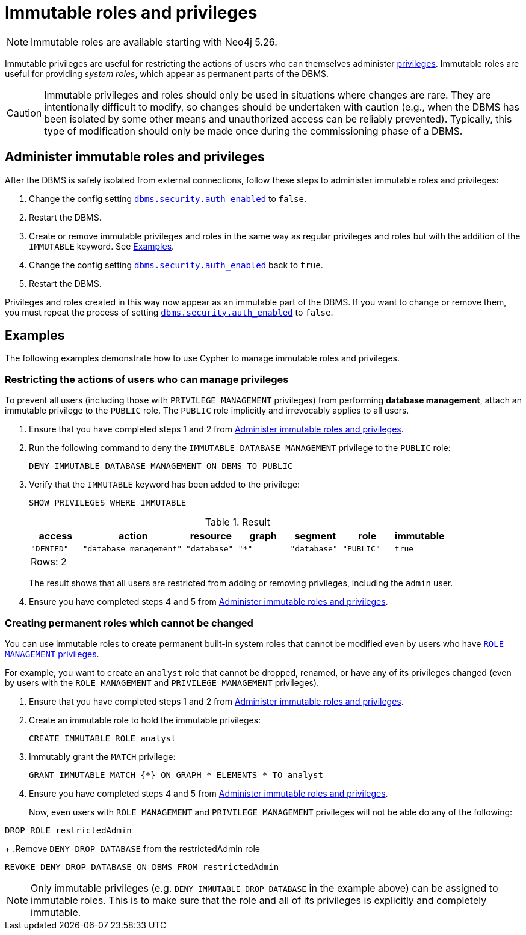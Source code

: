 [role=enterprise-edition not-on-aura]
[[immutable-roles-and-privileges]]
= Immutable roles and privileges
:description: This section explains how to use Cypher to manage immutable roles and privileges.

[NOTE]
====
Immutable roles are available starting with Neo4j 5.26.
====

Immutable privileges are useful for restricting the actions of users who can themselves administer xref:authentication-authorization/dbms-administration.adoc#access-control-dbms-administration-privilege-management[privileges]. 
Immutable roles are useful for providing _system roles_, which appear as permanent parts of the DBMS.


[CAUTION]
====
Immutable privileges and roles should only be used in situations where changes are rare.
They are intentionally difficult to modify, so changes should be undertaken with caution (e.g., when the DBMS has been isolated by some other means and unauthorized access can be reliably prevented).
Typically, this type of modification should only be made once during the commissioning phase of a DBMS.
====

[[administer-immutable-roles-and-privileges]]
== Administer immutable roles and privileges

After the DBMS is safely isolated from external connections, follow these steps to administer immutable roles and privileges:

. Change the config setting xref:configuration/configuration-settings.adoc#config_dbms.security.auth_enabled[`dbms.security.auth_enabled`] to `false`.
. Restart the DBMS.
. Create or remove immutable privileges and roles in the same way as regular privileges and roles but with the addition of the `IMMUTABLE` keyword.
See <<immutable-roles-privileges-examples, Examples>>.
. Change the config setting xref:configuration/configuration-settings.adoc#config_dbms.security.auth_enabled[`dbms.security.auth_enabled`] back to `true`.
. Restart the DBMS.

Privileges and roles created in this way now appear as an immutable part of the DBMS.
If you want to change or remove them, you must repeat the process of setting xref:configuration/configuration-settings.adoc#config_dbms.security.auth_enabled[`dbms.security.auth_enabled`] to `false`.

[[immutable-roles-privileges-examples]]
== Examples

The following examples demonstrate how to use Cypher to manage immutable roles and privileges.

=== Restricting the actions of users who can manage privileges

To prevent all users (including those with `PRIVILEGE MANAGEMENT` privileges) from performing *database management*, attach an immutable privilege to the `PUBLIC` role. 
The `PUBLIC` role implicitly and irrevocably applies to all users. 

. Ensure that you have completed steps 1 and 2 from <<administer-immutable-roles-and-privileges>>.
. Run the following command to deny the `IMMUTABLE DATABASE MANAGEMENT` privilege to the `PUBLIC` role:
+
[source, cypher, role=test-skip]
----
DENY IMMUTABLE DATABASE MANAGEMENT ON DBMS TO PUBLIC
----

. Verify that the `IMMUTABLE` keyword has been added to the privilege:
+
[source, cypher, role=noplay]
----
SHOW PRIVILEGES WHERE IMMUTABLE
----
+
.Result
[options="header,footer", width="100%", cols="1m,2m,1m,1m,1m,1m,1m"]
|===
|access
|action
|resource
|graph
|segment
|role
|immutable

|"DENIED"
|"database_management"
|"database"
|"*"
|"database"
|"PUBLIC"
|true

7+a|Rows: 2
|===
+
The result shows that all users are restricted from adding or removing privileges, including the `admin` user.
. Ensure you have completed steps 4 and 5 from <<administer-immutable-roles-and-privileges>>.

=== Creating permanent roles which cannot be changed

You can use immutable roles to create permanent built-in system roles that cannot be modified even by users who have xref:authentication-authorization/dbms-administration.adoc#access-control-dbms-administration-role-management[`ROLE MANAGEMENT` privileges].

For example, you want to create an `analyst` role that cannot be dropped, renamed, or have any of its privileges changed (even by users with the `ROLE MANAGEMENT` and `PRIVILEGE MANAGEMENT` privileges).


. Ensure that you have completed steps 1 and 2 from <<administer-immutable-roles-and-privileges>>.
. Create an immutable role to hold the immutable privileges:
+
[source, cypher, role=noplay]
----
CREATE IMMUTABLE ROLE analyst
----

. Immutably grant the `MATCH` privilege:
+
[source, cypher, role=noplay]
----
GRANT IMMUTABLE MATCH {*} ON GRAPH * ELEMENTS * TO analyst
----

. Ensure you have completed steps 4 and 5 from <<administer-immutable-roles-and-privileges>>.
+
Now, even users with `ROLE MANAGEMENT` and `PRIVILEGE MANAGEMENT` privileges will not be able do any of the following:
[source, cypher, role=noplay]
----
DROP ROLE restrictedAdmin
----
+
.Remove `DENY DROP DATABASE` from the restrictedAdmin role
[source, cypher, role=noplay]
----
REVOKE DENY DROP DATABASE ON DBMS FROM restrictedAdmin
----

[NOTE]
====
Only immutable privileges (e.g. `DENY IMMUTABLE DROP DATABASE` in the example above) can be assigned to immutable roles.
This is to make sure that the role and all of its privileges is explicitly and completely immutable.
====

